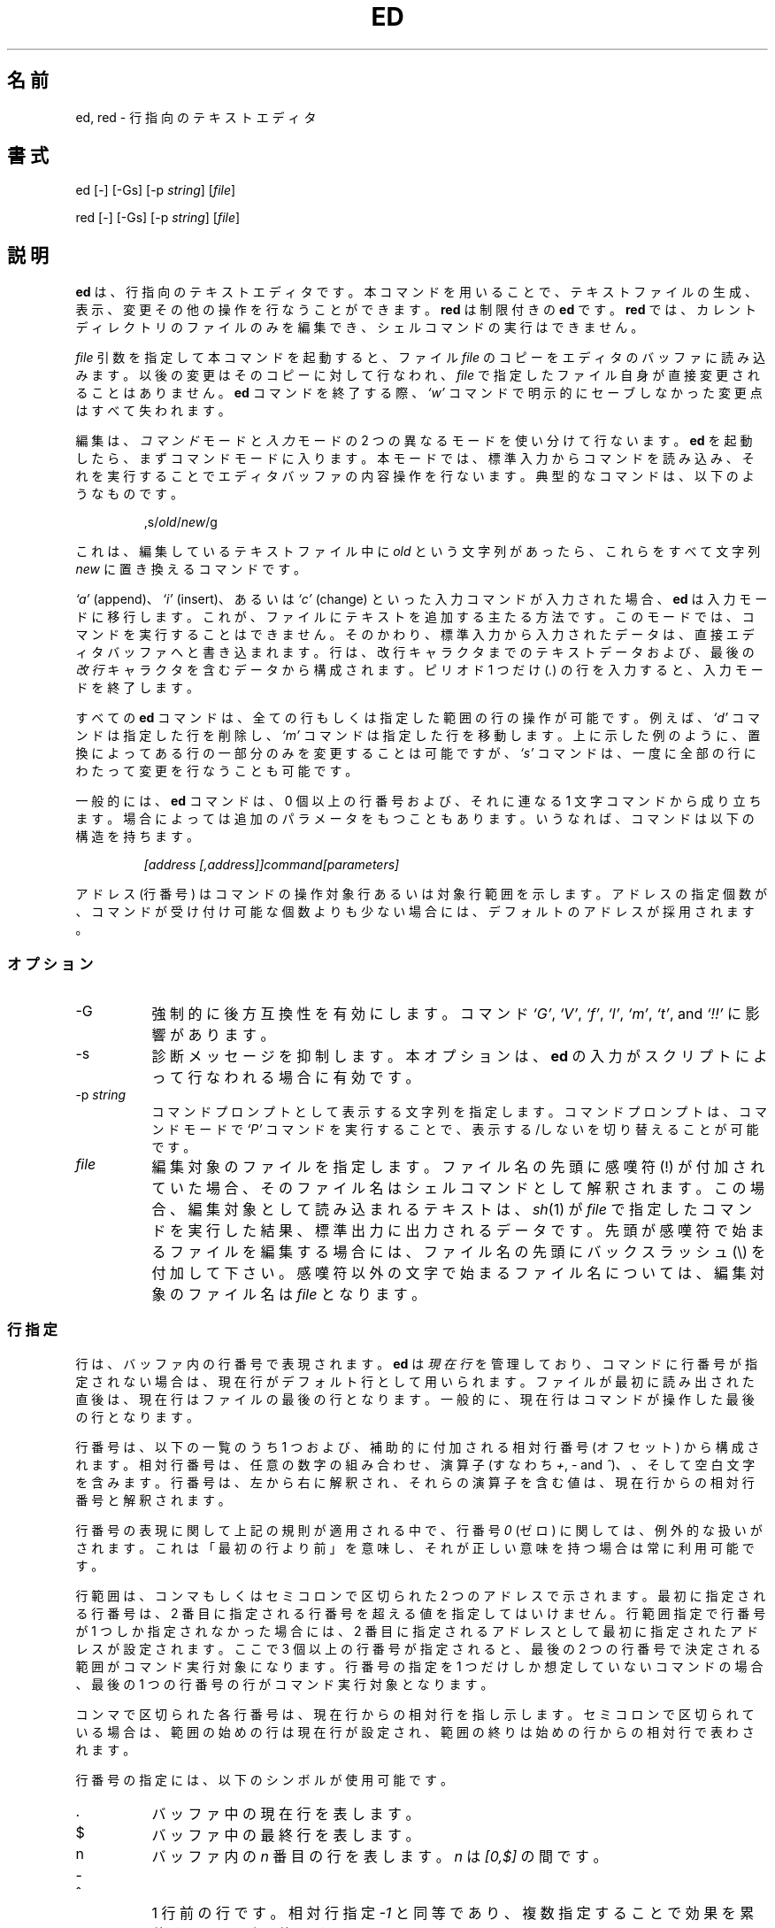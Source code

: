 .\"*******************************************************************
.\"
.\" This file was generated with po4a. Translate the source file.
.\"
.\"*******************************************************************
.TH ED 1 "10 November 1994"  
.SH 名前
ed, red \- 行指向のテキストエディタ
.SH 書式
ed [\-] [\-Gs] [\-p \fIstring\fP] [\fIfile\fP]
.LP
red [\-] [\-Gs] [\-p \fIstring\fP] [\fIfile\fP]
.SH 説明
\fBed\fP は、行指向のテキストエディタです。本コマンドを用いることで、
テキストファイルの生成、表示、変更その他の操作を行なうことができます。
\fBred\fP は制限付きの \fBed\fP です。 \fBred\fP では、カレントディレクトリの
ファイルのみを編集でき、シェルコマンドの実行はできません。

\fIfile\fP 引数を指定して本コマンドを起動すると、ファイル \fIfile\fP のコピー
をエディタのバッファに読み込みます。以後の変更はそのコピーに対して行な
われ、 \fIfile\fP で指定したファイル自身が直接変更されることはありません。
\fBed\fP コマンドを終了する際、\fI`w'\fP コマンドで明示的にセーブしなかった
変更点はすべて失われます。

編集は、\fIコマンド\fPモードと\fI入力\fPモードの 2 つの異なるモードを
使い分けて行ないます。 \fBed\fP を起動したら、まずコマンドモードに入ります。
本モードでは、標準入力からコマンドを読み込み、それを実行することで
エディタバッファの内容操作を行ないます。
典型的なコマンドは、以下のようなものです。
.sp
.RS
,s/\fIold\fP/\fInew\fP/g
.RE
.sp
これは、編集しているテキストファイル中に \fIold\fP という文字列があったら、
これらをすべて文字列 \fInew\fP に置き換えるコマンドです。

\fI`a'\fP (append)、\fI`i'\fP (insert)、あるいは \fI`c'\fP (change) といった
入力コマンドが入力された場合、 \fBed\fP は入力モードに移行します。
これが、ファイルにテキストを追加する主たる方法です。
このモードでは、コマンドを実行することはできません。
そのかわり、標準入力から入力されたデータは、
直接エディタバッファへと書き込まれます。
行は、改行キャラクタまでのテキストデータおよび、
最後の\fI改行\fPキャラクタを含むデータから構成されます。
ピリオド 1 つだけ (\fI.\fP) の行を入力すると、入力モードを終了します。

すべての \fBed\fP コマンドは、全ての行もしくは指定した範囲の行の操作が可能
です。例えば、 \fI`d'\fP コマンドは指定した行を削除し、 \fI`m'\fP コマンドは
指定した行を移動します。上に示した例のように、置換によってある行の一部
分のみを変更することは可能ですが、 \fI`s'\fP コマンドは、一度に全部の行に
わたって変更を行なうことも可能です。

一般的には、 \fBed\fP コマンドは、0 個以上の行番号および、
それに連なる 1 文字コマンドから成り立ちます。場合によっては追加の
パラメータをもつこともあります。
いうなれば、コマンドは以下の構造を持ちます。
.sp
.RS
\fI[address [,address]]command[parameters]\fP
.RE
.sp
アドレス (行番号) はコマンドの操作対象行あるいは対象行範囲を示します。
アドレスの指定個数が、コマンドが受け付け可能な個数よりも少ない場合には、
デフォルトのアドレスが採用されます。

.SS オプション
.TP  8
\-G
強制的に後方互換性を有効にします。コマンド \fI`G'\fP, \fI`V'\fP, \fI`f'\fP,
\fI`l'\fP, \fI`m'\fP, \fI`t'\fP, and \fI`!!'\fP に影響があります。
.TP  8
\-s
診断メッセージを抑制します。本オプションは、
\fBed\fP の入力がスクリプトによって行なわれる場合に有効です。

.TP  8
\-p\fI\ string\fP
コマンドプロンプトとして表示する文字列を指定します。
コマンドプロンプトは、コマンドモードで \fI`P'\fP コマンドを実行することで、
表示する/しないを切り替えることが可能です。

.TP  8
\fIfile\fP
編集対象のファイルを指定します。ファイル名の先頭に感嘆符 (!) が付加され
ていた場合、そのファイル名はシェルコマンドとして解釈されます。この場合、
編集対象として読み込まれるテキストは、\fIsh\fP(1) が \fIfile\fP で指定した
コマンドを実行した結果、標準出力に出力されるデータです。先頭が感嘆符で
始まるファイルを編集する場合には、ファイル名の先頭にバックスラッシュ
(\e) を付加して下さい。感嘆符以外の文字で始まるファイル名については、
編集対象のファイル名は \fIfile\fP となります。

.SS 行指定
行は、バッファ内の行番号で表現されます。 \fBed\fP は \fI現在行\fP を管理して
おり、コマンドに行番号が指定されない場合は、現在行がデフォルト行として
用いられます。ファイルが最初に読み出された直後は、現在行はファイルの
最後の行となります。一般的に、現在行はコマンドが操作した最後の行と
なります。

行番号は、以下の一覧のうち 1 つおよび、補助的に付加される
相対行番号 (オフセット) から構成されます。相対行番号は、
任意の数字の組み合わせ、演算子 (すなわち \fI+\fP, \fI\-\fP and \fI^\fP)、
、そして空白文字を含みます。行番号は、左から右に解釈され、
それらの演算子を含む値は、現在行からの相対行番号と解釈されます。

行番号の表現に関して上記の規則が適用される中で、
行番号 \fI0\fP (ゼロ) に関しては、例外的な扱いがされます。
これは「最初の行より前」を意味し、
それが正しい意味を持つ場合は常に利用可能です。

行範囲は、コンマもしくはセミコロンで区切られた 2 つのアドレスで
示されます。最初に指定される行番号は、2 番目に指定される行番号を
超える値を指定してはいけません。行範囲指定で行番号が 1 つしか指定
されなかった場合には、2 番目に指定されるアドレスとして最初に指定
されたアドレスが設定されます。ここで 3 個以上の行番号が指定されると、
最後の 2 つの行番号で決定される範囲がコマンド実行対象になります。
行番号の指定を 1 つだけしか想定していないコマンドの場合、
最後の 1 つの行番号の行がコマンド実行対象となります。

コンマで区切られた各行番号は、現在行からの相対行を指し示します。
セミコロンで区切られている場合は、範囲の始めの行は現在行が設定され、
範囲の終りは始めの行からの相対行で表わされます。


行番号の指定には、以下のシンボルが使用可能です。

.TP  8
\&.
バッファ中の現在行を表します。

.TP  8
$
バッファ中の最終行を表します。

.TP  8
n
バッファ内の \fIn\fP 番目の行を表します。
\fIn\fP は \fI[0,$]\fP の間です。

.HP
\-
.TP  8
^
1 行前の行です。相対行指定 \fI\-1\fP と同等であり、
複数指定することで効果を累積することが可能です。

.HP
\-\fIn\fP
.TP  8
^\fIn\fP
\fIn\fP 行前の行を表します。 \fIn\fP は、負でない整数です。

.TP  8
+
次の行を表します。
これは、\fI+1\fP と同様であり、 \fI\-\fP と同様の累積的指定が可能です。

.HP
+\fIn\fP
.TP  8
whitespace \fIn\fP
\fIn\fP 行後ろの行を表します。
\fIn\fP は、負でない整数です。
\fIn\fP の前に \fIwhitespace (空白文字)\fP を付加して指定した場合も
\fI+n\fP と解釈されます。

.HP
,
.TP  8
%
バッファの最初から最後までを表します。
これは \fI1,$\fP と指定した場合と同等です。

.TP  8
;
バッファ中の現在行から最後の行までを表します。これは、
\&\fI.,$\fP と指定した場合と同等です。

.TP  8
/\fIre/\fP
指定された正規表現 \fIre\fP を含む、(現在行よりも後ろの) 次の行を表します。
必要であれば、文字列検索はテキスト先頭に折り返し、現在行に達するまで
検索を行ないます。 // は、最後に行なった検索を繰り返します。

.TP  8
?\fIre?\fP
指定した正規表現 \fIre\fP を含む、現在行より前の行を表します。
必要であれば、文字列検索はテキストの最後に折り返し、
現在行に達するまで検索を行ないます。
?? は、最後に行なった検索を繰り返します。

.TP  8
\'\fIlc\fP
\fI`k'\fP (mark)  コマンドでマークをつけた行を表します。
ここで \fIlc\fP は英小文字 1 文字です。

.SS 正規表現
正規表現はテキストを選択する際に用いるパターンです。
例えば次の \fBed\fP コマンド
.sp
.RS
g/\fIstring\fP/
.RE
.sp
は \fIstring\fP を含む全ての行を表示します。
正規表現は \fI`s'\fP コマンドで古いテキストを新しいテキストで
置き換える際にも用いられます。

文字リテラルを指定するのに加え、正規表現は文字列のクラスを表現すること
ができます。このようにして表現された文字列は、それに対応する正規表現に
「マッチする」と言います。ある正規表現が一つの行の中の複数の文字列に
マッチする場合、マッチする部分のうち最も左にあって最も長いものが選択
されます。

正規表現を組み立てる際には以下のシンボルが用いられます:

.TP  8
c
以下に挙げるものを除く任意の文字 \fIc\fP は、その文字自身にマッチします。
このような文字には `{', '}', `(', `)', `<', `>' が含まれます。

.TP  8
\e\fIc\fP
バックスラッシュでエスケープした文字 \fIc\fP は、その文字自身にマッチ
します。ただし `{', '}', `(', `)', `<', `>' を除きます。

.TP  8
\&.
任意の一文字にマッチします。

.TP  8
\fI[char\-class]\fP
文字クラス \fIchar\-class\fP に含まれる任意の一文字にマッチします。
文字クラス \fIchar\-class\fP に `]' を含めるには、文字 `]' を最初の文字に
指定します。文字の範囲を指定するには、範囲の両端の文字の間を `\-' で
つなぎます。例えば `a\-z' は小文字全体を表します。
以下のようなリテラル表記も、文字集合を指定するために文字クラス
\fIchar\-class\fP で使用することができます:
.sp
\ \ [:alnum:]\ \ [:cntrl:]\ \ [:lower:]\ \ [:space:]
.PD 0
\ \ [:alpha:]\ \ [:digit:]\ \ [:print:]\ \ [:upper:]
.PD 0
\ \ [:blank:]\ \ [:graph:]\ \ [:punct:]\ \ [:xdigit:]
.sp
文字クラス \fIchar\-class\fP の最初あるいは最後の文字として `\-' が用いられ
ると、それはその文字自身にマッチします。文字クラス \fIchar\-class\fP 中の
これ以外の文字は全て、それら自身にマッチします。
.sp
以下の形式の文字クラス \fIchar\-class\fP のパターン
.sp
\ \ [.\fIcol\-elm\fP.] と
.PD 0
\ \ [=\fIcol\-elm\fP=]
.sp
は \fBlocale\fP(5) に沿って解釈されます (現在のところサポートされません)。
ここで \fIcol\-elm\fP は \fIcollating element\fP です。
詳しい説明は \fBregex\fP(3) を参照して下さい。

.TP  8
[^\fIchar\-class\fP]
文字クラス \fIchar\-class\fP に含まれない、改行以外の任意の一文字に
マッチします。文字クラス \fIchar\-class\fP は上で定義しています。

.TP  8
^
\fI`^'\fP が正規表現の最初の文字である場合、その正規表現は行頭でのみ
マッチします。それ以外の場合、 \fI`^'\fP はそれ自身にマッチします。

.TP  8
$
\fI`$'\fP が正規表現の最後の文字である場合、その正規表現は行末でのみ
マッチします。それ以外の場合、 \fI`$'\fP はそれ自身にマッチします。

.TP  8
\e(\fIre\fP\e)
部分式 (subexpression) \fIre\fP を定義します。部分式はネストできます。
これ以降、 `\e\fIn\fP' の形式の後方参照は、
\fIn\fP 番目の部分式にマッチしたテキストに展開されます
(\fIn\fP は [1,9] の範囲の数)。
例えば、正規表現 `\e(a.c\e)\e1' は、
同じ文字列が隣接しているような任意の文字列にマッチします。
部分式は左側のデリミタから順に番号が振られます。

.TP  8
*
直前にある単一文字の正規表現あるいはその部分式のゼロ回以上の繰り返しに
マッチします。 \fI*\fP が正規表現あるいはその部分式の最初の文字として用い
られた場合、 \fI*\fP はその文字自身にマッチします。 \fI*\fP 演算子は時に予期
しない結果をもたらすことがあります。例えば、正規表現 `b*' は文字列
`abbb' の先頭にマッチします (部分文字列 `bbb' ではありません)。これは
ヌルへのマッチが最も左にあるマッチだからです。

.HP
\e{\fIn,m\fP\e}
.HP
\e{\fIn,\fP\e}
.TP  8
\e{\fIn\fP\e}
Matches the single character regular expression or subexpression immediately
preceding it at least \fIn\fP and at most \fIm\fP times.  If \fIm\fP is omitted, then
it matches at least \fIn\fP times.  If the comma is also omitted, then it
matches exactly \fIn\fP times.  If any of these forms occurs first in a regular
expression or subexpression, then it is interpreted literally (i.e., the
regular expression `\e{2\e}' matches the string `{2}', and so on).

.HP
\e<
.TP  8
\e>
これに続く単一文字の正規表現あるいはその部分式が、 \fIword\fP の先頭
(\e<) や末尾 (\e>) でのみマッチするようにします。
\fIword\fP とは ASCII で英数字文字が続く文字列で最長のものです
(アンダースコア (_) も文字列に含まれます)。


.LP
The following extended operators are preceded by a backslash (\e) to
distinguish them from traditional \fBed\fP syntax.

.HP
\e`
.TP  8
\e'
Unconditionally matches the beginning (\e`) or ending (\e') of a line.

.TP  8
\e?
Optionally matches the single character regular expression or subexpression
immediately preceding it.  For example, the regular expression `a[bd]\e?c'
matches the strings `abc', `adc' and `ac'.  If \e? occurs at the beginning
of a regular expressions or subexpression, then it matches a literal `?'.

.TP  8
\e+
Matches the single character regular expression or subexpression immediately
preceding it one or more times.  So the regular expression `a+' is shorthand
for `aa*'.  If \e+ occurs at the beginning of a regular expression or
subexpression, then it matches a literal `+'.


.TP  8
\eb
Matches the beginning or ending (null string) of a word.  Thus the regular
expression `\ebhello\eb' is equivalent to `\e<hello\e>'.  However,
`\eb\eb' is a valid regular expression whereas `\e<\e>' is not.

.TP  8
\eB
Matches (a null string) inside a word.

.TP  8
\ew
Matches any character in a word.

.TP  8
\eW
Matches any character not in a word.

.SS コマンド
全ての \fBed\fP コマンドは、1 文字からなりますが、追加パラメータが必要な
コマンドもあります。コマンドのパラメータが複数の行にわたる場合には、
そのパラメータを含めたコマンドの終りを含む行を除き、行末に
バックスラッシュ (\e) を付加して下さい。

一般的には、1 行ごとに 1 コマンドを入れることが許されています。
しかしながら、ほとんどのコマンドは、コマンド実行を行なった後のデータ更新
その他を確認するために、
\fI`p'\fP (print), \fI`l'\fP (list), \fI`n'\fP (enumerate)
のような表示系のコマンドを同時に指定できます。

インタラプト (一般的には ^C) を入力することで、現在実行しているコマンド
を強制終了し、コマンドモードに戻すことができます。

\fBed\fP は、以下のコマンドを使用できます。コマンド実行時に何の指定もない
場合のデフォルトの行番号もしくは行範囲が括弧内に示されています。

.TP  8
(.)a
指定した行の後にテキストを追加します。行番号 0 (ゼロ) も指定できます。
テキストは入力モードで入力されていきます。
現在行番号は、入力された最後の行に設定されます。

.TP  8
(.,.)c
バッファ内の指定した行を変更します。指定した行のデータは、バッファから
消去され、そこに対してテキストデータを入力するようになります。テキスト
は入力モードで入力されていきます。現在行番号は、入力した最後の行に設定
されます。

.TP  8
(.,.)d
指定した範囲をバッファから削除します。削除した範囲の後に行が続いている
場合、現在行番号は、その行に設定されます。そうでない場合には、現在行番
号は、削除された範囲の前の行に設定されます。

.TP  8
e\fI\ file\fP
\fIfile\fP を編集し、デフォルトのファイル名を設定します。もし \fIfile\fP が
指定されなかった場合には、デフォルトのファイル名が使用されます。
本コマンド実行時に、それまで別のファイルを編集していた場合には、
その内容はすべて消去され、新しいファイルが読み込まれます。
現在行番号は、入力された最後の行に設定されます。

.TP  8
e\fI\ !command\fP
\fI!command\fP で指定されたコマンドを実行し、その結果として標準出力へ出力
されたデータを編集します (後述する \fI!command\fP を参照して下さい)。
デフォルトのファイル名は変更されません。\fIcommand\fP の出力が読み込まれる
前に、バッファ内に存在した行はすべて消去されます。現在行番号は、入力さ
れた最後の行に設定されます。

.TP  8
E\fI\ file\fP
無条件で \fIfile\fP で指定したファイルを読み込み、編集します。
\fIe\fP コマンドと動作は似ていますが、すでにバッファ上のデータに変更が
加えられている場合でも、未書き込みの変更を警告を出さずに捨ててしまう
点が異なります。現在行番号は、入力された最後の行に設定されます。

.TP  8
f\fI\ file\fP
デフォルトファイル名を \fIfile\fP に設定します。 \fIfile\fP 名が指定されない
場合には、デフォルトファイル名が表示されます。

.TP  8
(1,$)g\fI/re/command\-list\fP
\fIcommand\-list\fP で指定されたコマンドを、指定した正規表現 \fIre\fP に一致
する各行に対して実行します。現在行番号は、 \fIcommand\-list\fP で指定された
コマンドが実行される前に、指定した正規表現に一致した行に設定されます。
\fI`g'\fP コマンドが終了した場合、現在行番号は最後に \fIcommand\-list\fP 実行
の影響を受けた行に設定されます。

\fIcommand\-list\fP で指定されるコマンドは、1 行ごとに 1 つずつ書かれる
必要があります。各コマンド行の終りには、一番最後のコマンド行を除いては
バックスラッシュ (\e) を記述する必要があります。コマンド \fI`g'\fP,
\fI`G'\fP, \fI`v'\fP, \fI`V'\fP を除くすべてのコマンドを指定可能です。
\fIcommand\-list\fP 中の空行は、 \fI`p'\fP コマンドと同等に扱われます。

.TP  8
(1,$)G\fI/re/\fP
指定した正規表現 \fIre\fP に一致した行に対して、対話編集を行ないます。
指定した正規表現に一致する文字列を含む行があると、その行を表示し、
現在行番号を設定します。そして、ユーザに \fIcommand\-list\fP の入力を
促します。 \fI`G'\fP コマンドが終了した場合、現在行番号は、
\fIcommand\-list\fP 実行の影響を受けた最後の行に設定されます。

\fIcommand\-list\fP の記述形式は、 \fIg\fP コマンドで指定するものと同じです。
改行のみの場合は、コマンド実行をしない (ヌルコマンドリストを指定した)
ものとみなされます。`&' 文字のみを入力した場合には、直前に実行した
(ヌルコマンドリストではない) コマンドを再実行します。

.TP  8
H
エラーメッセージの出力の有無を切り替えます。デフォルトでは、
エラーメッセージは出力されません。ed スクリプトを作成する場合、
スクリプトのデバッグのために、本コマンドを最初に実行することを
おすすめします。

.TP  8
h
最後に表示されたエラーメッセージを表示します。

.TP  8
(.)i
編集バッファ中の現在行の前に、テキストを挿入します。
テキストは入力モードで入力されていきます。
現在行番号は、入力された最後の行に設定されます。

.TP  8
(.,.+1)j
指定した範囲の行を 1 行に連結します。指定した行はバッファから削除され、
その行の内容を含む 1 行に置き換えられます。
現在行番号は、置き換えられた行に設定されます。

.TP  8
(.)k\fIlc\fP
行に、英小文字 \fIlc\fP で指定したマークをつけます。
その後、マークをつけられた行は、コマンド中で \fI'lc\fP (つまり、
シングルクォートと小文字 \fIlc\fP) として指定できるようになります。
マークは、その行が削除されるかもしくは変更されるかしない限り、
消えることはありません。

.TP  8
(.,.)l
指定した範囲の行の内容を見やすく表示します。
端末から起動された場合、各ページの終わりで表示を一時停止し、
改行が入力されるまで待ちます。
現在行番号は、表示された最後の行に設定されます。

.TP  8
(.,.)m(.)
指定した範囲の行をバッファ内で移動します。指定した行は、コマンドの右辺
で指定した行の後ろに移動されます。移動先の行としては、\fI0\fP (ゼロ) が
指定可能です。現在行番号は、移動された最後の行に設定されます。

.TP  8
(.,.)n
指定した行の内容を、行番号つきで表示します。
現在行番号は、表示された最後の行に設定されます。

.TP  8
(.,.)p
指定した範囲の行の内容を表示します。
端末から起動された場合、 \fBed\fP は各ページの終わりで表示を一時停止し、
改行が入力されるまで待ちます。
現在行番号は、表示された最後の行に設定されます。

.TP  8
P
コマンドプロンプト表示の有無を切り替えます。コマンド起動時のオプション
\fI\-p string\fP でプロンプトが指定されていなければ、コマンドプロンプトの
表示はデフォルトでオフになっています。

.TP  8
q
\fBed\fP を終了します。

.TP  8
Q
無条件に \fBed\fP を終了します。このコマンドは \fIq\fP コマンドと似ていますが、
まだファイルに書き出されていない変更があっても警告せずに終了する点が
異なります。

.TP  8
($)r\fI\ file\fP
\fIfile\fP で指定されたファイルを、指定した行の後ろに読み込みます。
\fIfile\fP が指定されない場合、デフォルトのファイル名が読み込みに使用され
ます。このコマンドに先だってデフォルトのファイル名が設定されていない場
合、デフォルトのファイル名には、\fIfile\fP で指定されたものが設定されます。
それ以外の場合、デフォルトのファイル名は変更されません。現在行番号は、
読み込まれたファイルの最後の行に設定されます。

.TP  8
($)r\fI\ !command\fP
\fIcommand\fP で指定されたコマンドを実行し、その結果として標準出力へ出力
されたデータを指定した行の後ろに読み込みます (後述する \fI! command\fP を
参照して下さい)。デフォルトのファイル名は変更されません。現在行番号は、
読み込まれた最後の行の行番号に設定されます。

.HP
(.,.)s\fI/re/replacement/\fP
.HP
(.,.)s\fI/re/replacement/\fPg
.HP
(.,.)s\fI/re/replacement/n\fP
.br
指定した行のテキスト中の、正規表現 \fIre\fP に一致する文字列を、文字列
\fIreplacement\fP に置き換えます。デフォルトでは、それぞれの行で最初に一致
した文字列のみを置き換えます。 \fI`g'\fP (global) サフィックスが指定された
場合、一致した文字列はすべて置き換えられます。 \fI`n'\fP サフィックス
(\fI`n'\fP は正の整数) が指定された場合、 \fI`n'\fP 回目に一致した文字列だけ
を置き換えます。指定した範囲で一度も文字列の置換が起こらなかった場合、
エラーとみなされます。現在行番号は、最後に置換が発生した行に設定
されます。

\fIre\fP および \fIreplacement\fP は、スペースおよび改行を除くすべてのキャラ
クタを用いて区切ることが可能です (後述する \fI`s'\fP コマンドを見て下さい)。
最後のデリミタのうち 1 つか 2 つが省略された場合、最後に文字列置換が
発生した行は、 \fI`p'\fP コマンドが指定された場合と同様に表示されます。


\fIreplacement\fP 中のエスケープされていない `&' は、一致した文字列と置き
換えられます。キャラクタシーケンス \fI`\em'\fP (\fI`m'\fP は [1,9] の範囲の
整数です) は、一致した文字列の\fI`m'\fP 番目の後方参照で置き換えられます。
\fIreplacement\fP の中に入る文字が `%' のみだった場合、最後に行なった置換
の \fIreplacement\fP が使用されます。改行を \fIreplacement\fP に指定したい
場合は、バックスラッシュを用いてエスケープすれば可能です。

.TP  8
(.,.)s
最後の置換を繰り返します。この形式の \fI`s'\fP コマンドは、回数を示すサ
フィックス\fI`n'\fP もしくは、他の \fI`r'\fP, \fI`g'\fP, \fI`p'\fP のどのキャラクタ
との組み合わせも可能です。 \fI`n'\fP が指定されると、 \fI`n'\fP 回目に一致し
た文字列だけが置換されます。 \fI`r'\fP サフィックスが指定されると、最後の
置換が発生した文字列の変わりに、最後に指定した正規表現が使用されます。
\fI`g'\fP サフィックスは、最後の置換で用いたグローバルサフィックスの使用の
有効/無効を切り替えます。\fI`p'\fP サフィックスは、最後の置換に指定された
プリントサフィックスを反転します。現在行番号は、最後に置換が発生した行
に設定されます。

.TP  8
(.,.)t(.)
指定した範囲の行を、コマンド文字の右辺に指定した行番号の後に
コピー (つまり転送) します。コピー先の行番号としては、
\fI`0'\fP (ゼロ) の指定が許されています。
現在行番号は、コピーした一番最後の行の行番号に設定されます。

.TP  8
u
最後に実行したコマンドの実行結果を取り消し、現在行番号を、取り消したい
コマンドが実行される前のものに戻します。グローバルコマンドである
\fI`g'\fP, \fI`G'\fP, \fI`v'\fP, \fI`V'\fP については、その改変は 1 コマンドで
行なわれたとして扱います。\fI`u'\fP は自分自身の動作を取り消すことも
できます。

.TP  8
(1,$)v\fI/re/command\-list\fP
指定した範囲の行のうち、指定した正規表現 \fIre\fP と一致する文字列が含まれ
ていない行について、 \fIcommand\-list\fP で指定したコマンドを実行します。
これは \fI`g'\fP コマンドに動作が似ています。

.TP  8
(1,$)V\fI/re/\fP
指定した範囲の行のうち、指定した正規表現 \fIre\fP に一致する文字列が
含まれていない行について、対話編集を行ないます。これは \fI`G'\fP コマンド
に動作が似ています。

.TP  8
(1,$)w\fI\ file\fP
指定した範囲の行を、 \fIfile\fP で指定したファイルに書き出します。それまで
\fIfile\fP に格納されていた内容は、警告なしに消去されます。デフォルトファ
イル名が設定されていない場合、デフォルトファイル名は \fIfile\fP に設定され
ます。それ以外の場合では、デフォルトファイル名は変更されません。ファイ
ル名が指定されなかった場合には、デフォルトファイル名が使用されます。
現在行番号は変更されません。

.TP  8
(1,$)wq\fI\ file\fP
指定した範囲の行を \fIfile\fP で指定したファイルに書き出し、
\fI`q'\fP コマンドを実行します。

.TP  8
(1,$)w\fI\ !command\fP
指定した範囲の行の内容を \fI!command\fP の標準入力に書き出します
(\fI`!command'\fP については、以下の説明を参照して下さい)。
デフォルトファイル名および現在行番号は変更されません。

.TP  8
(1,$)W\fI\ file\fP
指定した範囲の行の内容を \fIfile\fP で指定したファイルの後ろに追加書き込み
します。 \fI`w'\fP コマンドと似ていますが、指定したファイルにそれまで格納
されていた内容がなくなることはありません。現在行番号は変更されません。

.TP  8
(.)x
Copies (puts) the contents of the cut buffer to after the addressed line.
The current address is set to the last line copied.

.TP  8
(.,.)y
Copies (yanks) the addressed lines to the cut buffer.  The cut buffer is
overwritten by subsequent \fI`y'\fP, \fI`s'\fP, \fI`j'\fP, \fI`d'\fP, or \fI`c'\fP
commands.  The current address is unchanged.

.TP  8
(.+1)z\fIn\fP
指定した行から一度に \fIn\fP 行だけスクロールします。 \fIn\fP が指定されない
場合には、現在のウィンドウサイズだけスクロールします。現在行番号は、
最後に表示した行の行番号に設定されます。

.TP  8
!\fIcommand\fP
\fIcommand\fP で指定したコマンドを、 \fBsh\fP(1) を用いて実行します。
\fIcommand\fP の最初の文字が `!'の場合には、その文字は直前に \fI!command\fP
で実行したコマンド文字列が格納されます。 \fIcommand\fP 文字列をバックスラッ
シュ (\e) でエスケープした場合には、\fBed\fP は処理を行ないません。しかし、
エスケープされない \fI`%'\fP 文字があった場合には、その文字列はデフォルト
ファイル名に置き換えられます。シェルがコマンド実行から戻ってきた場合に
は、`!' が標準出力に出力されます。現在行番号は変更されません。

.TP  8
(.,.)#
Begins a comment; the rest of the line, up to a newline, is ignored.  If a
line address followed by a semicolon is given, then the current address is
set to that address.  Otherwise, the current address is unchanged.

.TP  8
($)=
指定された行の行番号を表示します。

.TP  8
(.+1)newline
指定した行を表示します。そして、現在行番号を表示した行のものに
設定します。

.SH ファイル
.TP  20
/tmp/ed.*
バッファファイル
.PD 0
.TP  20
ed.hup
端末が回線切断した場合に、 \fBed\fP がバッファ内容を書き出すファイル。

.SH 関連項目

\fIvi\fP(1), \fIsed\fP(1), \fIregex\fP(3), \fIsh\fP(1).

USD:12\-13

B. W. Kernighan and P. J. Plauger, \fISoftware Tools in Pascal ,\fP
Addison\-Wesley, 1981.

.SH 制限
\fBed\fP は \fIfile\fP 引数に対してバックスラッシュエスケープ処理を施します。
つまり、ファイル名中でバックスラッシュ (\e) を前につけた文字は、
リテラルとして解釈されます。

(バイナリではない) テキストファイルの最後が改行文字で終っていない場合、
\fBed\fP はそれを読み書きする際に改行文字を追加します。バイナリファイルの
場合は、 \fBed\fP はこのような改行文字追加は行いません。

1 行あたりのオーバヘッドは整数 4 つ分です。

.SH 診断
エラーが発生すると、 \fBed\fP は `?' を表示し、コマンドモードに戻るか、
スクリプトによる実行のエラーの場合にはプログラムを終了します。最後の
エラーメッセージについての説明は、\fI`h'\fP (help) コマンドを用いることで
表示可能です。

変更されたバッファ内のデータを書き出さずに、\fBed\fP を終了しようとしたり、
他のファイルを編集しようとしたりすると、エラーになります。その場合でも、
同一のコマンドを 2 回入力すると、コマンドは成功します。しかし、それまで
の未保存の編集結果は、すべて失われます。

\fBed\fP はエラーが発生しなかった場合 0 で終了します。
それ以外の場合は >0 で終了します。

